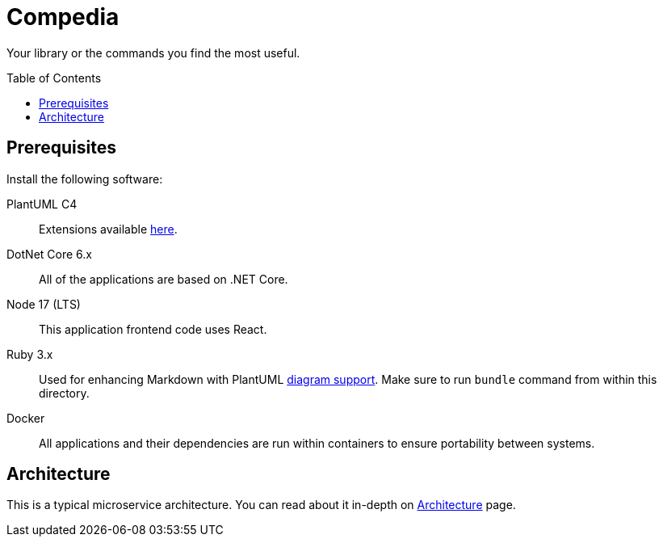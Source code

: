 :toc: preamble

:page-architecture: link:./Docs/Architecture.adoc[Architecture]

= Compedia

Your library or the commands you find the most useful.

== Prerequisites

Install the following software:

PlantUML C4::
Extensions available link:https://github.com/plantuml-stdlib/C4-PlantUML[here].

DotNet Core 6.x::
All of the applications are based on .NET Core.

Node 17 (LTS)::
This application frontend code uses React.

Ruby 3.x::
Used for enhancing Markdown with PlantUML link:https://docs.asciidoctor.org/diagram-extension/latest/[diagram support].
Make sure to run `bundle` command from within this directory.

Docker::
All applications and their dependencies are run within containers to ensure portability between systems.

== Architecture

This is a typical microservice architecture.
You can read about it in-depth on {page-architecture} page.